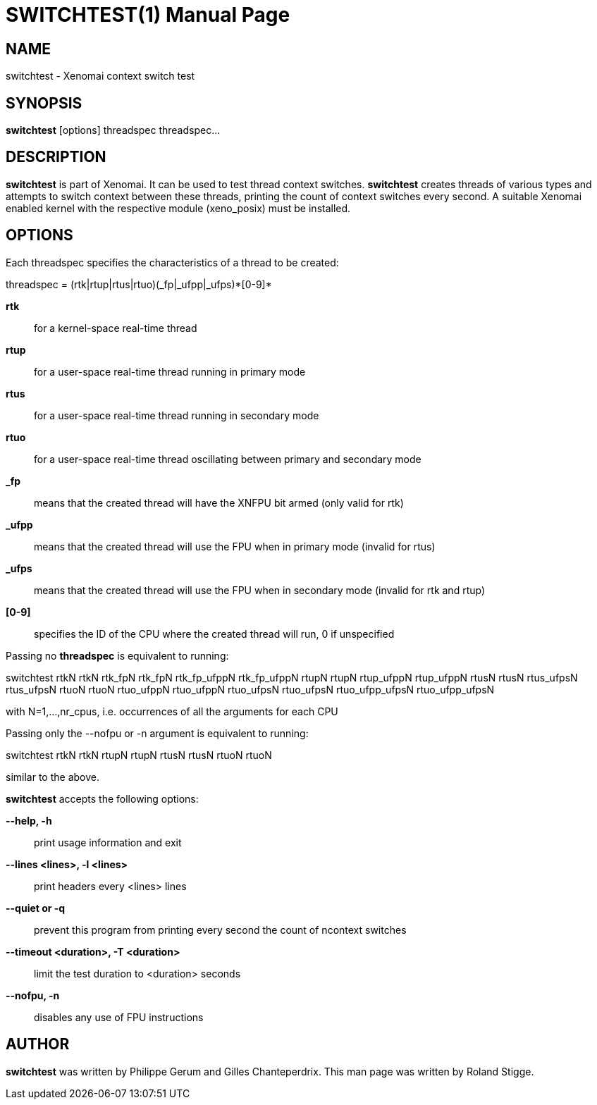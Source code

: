 // ** The above line should force tbl to be a preprocessor **
// Man page for switchtest
//
// Copyright (C) 2008 Roland Stigge <stigge@antcom.de>
//
// You may distribute under the terms of the GNU General Public
// License as specified in the file COPYING that comes with the
// Xenomai distribution.
//
//
SWITCHTEST(1)
=============
:doctype: manpage
:revdate: 2008/04/19
:man source: Xenomai
:man version: {xenover}
:man manual: Xenomai Manual

NAME
-----
switchtest - Xenomai context switch test

SYNOPSIS
---------
// The general command line
*switchtest* [options] threadspec threadspec...

DESCRIPTION
------------
*switchtest* is part of Xenomai. It can be used to test thread context
switches. *switchtest* creates threads of various types and attempts to
switch context between these threads, printing the count of context switches
every second. A suitable Xenomai enabled kernel with the respective module
(xeno_posix) must be installed.

OPTIONS
--------
Each threadspec specifies the characteristics of a thread to be created:

threadspec = (rtk|rtup|rtus|rtuo)(_fp|_ufpp|_ufps)\*[0-9]*

*rtk*::
for a kernel-space real-time thread

*rtup*::
for a user-space real-time thread running in primary mode

*rtus*::
for a user-space real-time thread running in secondary mode

*rtuo*::
for a user-space real-time thread oscillating between primary and secondary mode

*_fp*::
means that the created thread will have the XNFPU bit armed (only valid for rtk)

*_ufpp*::
means that the created thread will use the FPU when in primary mode (invalid for rtus)

*_ufps*::
means that the created thread will use the FPU when in secondary mode (invalid for rtk and rtup)

*[0-9]*::
specifies the ID of the CPU where the created thread will run, 0 if unspecified

Passing no
*threadspec*
is equivalent to running:

switchtest rtkN rtkN rtk_fpN rtk_fpN rtk_fp_ufppN rtk_fp_ufppN rtupN rtupN rtup_ufppN
rtup_ufppN rtusN rtusN rtus_ufpsN rtus_ufpsN rtuoN rtuoN rtuo_ufppN rtuo_ufppN rtuo_ufpsN
rtuo_ufpsN rtuo_ufpp_ufpsN rtuo_ufpp_ufpsN

with N=1,...,nr_cpus, i.e. occurrences of all the arguments for each CPU

Passing only the --nofpu or -n argument is equivalent to running:

switchtest rtkN rtkN rtupN rtupN rtusN rtusN rtuoN rtuoN

similar to the above.

*switchtest* accepts the following options:

*--help, -h*::
print usage information and exit

*--lines <lines>, -l <lines>*::
print headers every <lines> lines

*--quiet or -q*::
prevent this program from printing every second the count of ncontext switches

*--timeout <duration>, -T <duration>*::
limit the test duration to <duration> seconds

*--nofpu, -n*::
disables any use of FPU instructions

AUTHOR
-------
*switchtest* was written by Philippe Gerum and Gilles
Chanteperdrix. This man page was written by
Roland Stigge.
